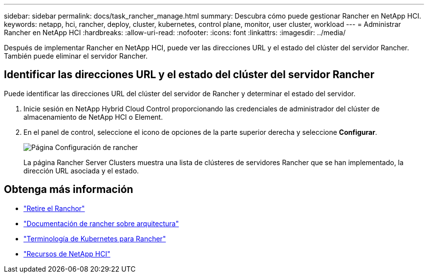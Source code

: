 ---
sidebar: sidebar 
permalink: docs/task_rancher_manage.html 
summary: Descubra cómo puede gestionar Rancher en NetApp HCI. 
keywords: netapp, hci, rancher, deploy, cluster, kubernetes, control plane, monitor, user cluster, workload 
---
= Administrar Rancher en NetApp HCI
:hardbreaks:
:allow-uri-read: 
:nofooter: 
:icons: font
:linkattrs: 
:imagesdir: ../media/


[role="lead"]
Después de implementar Rancher en NetApp HCI, puede ver las direcciones URL y el estado del clúster del servidor Rancher. También puede eliminar el servidor Rancher.



== Identificar las direcciones URL y el estado del clúster del servidor Rancher

Puede identificar las direcciones URL del clúster del servidor de Rancher y determinar el estado del servidor.

. Inicie sesión en NetApp Hybrid Cloud Control proporcionando las credenciales de administrador del clúster de almacenamiento de NetApp HCI o Element.
. En el panel de control, seleccione el icono de opciones de la parte superior derecha y seleccione *Configurar*.
+
image::hcc_configure.png[Página Configuración de rancher]

+
La página Rancher Server Clusters muestra una lista de clústeres de servidores Rancher que se han implementado, la dirección URL asociada y el estado.



[discrete]
== Obtenga más información

* link:task_rancher_remove_deployment.html["Retire el Ranchor"]
* https://rancher.com/docs/rancher/v2.x/en/overview/architecture/["Documentación de rancher sobre arquitectura"^]
* https://rancher.com/docs/rancher/v2.x/en/overview/concepts/["Terminología de Kubernetes para Rancher"^]
* https://www.netapp.com/us/documentation/hci.aspx["Recursos de NetApp HCI"^]

